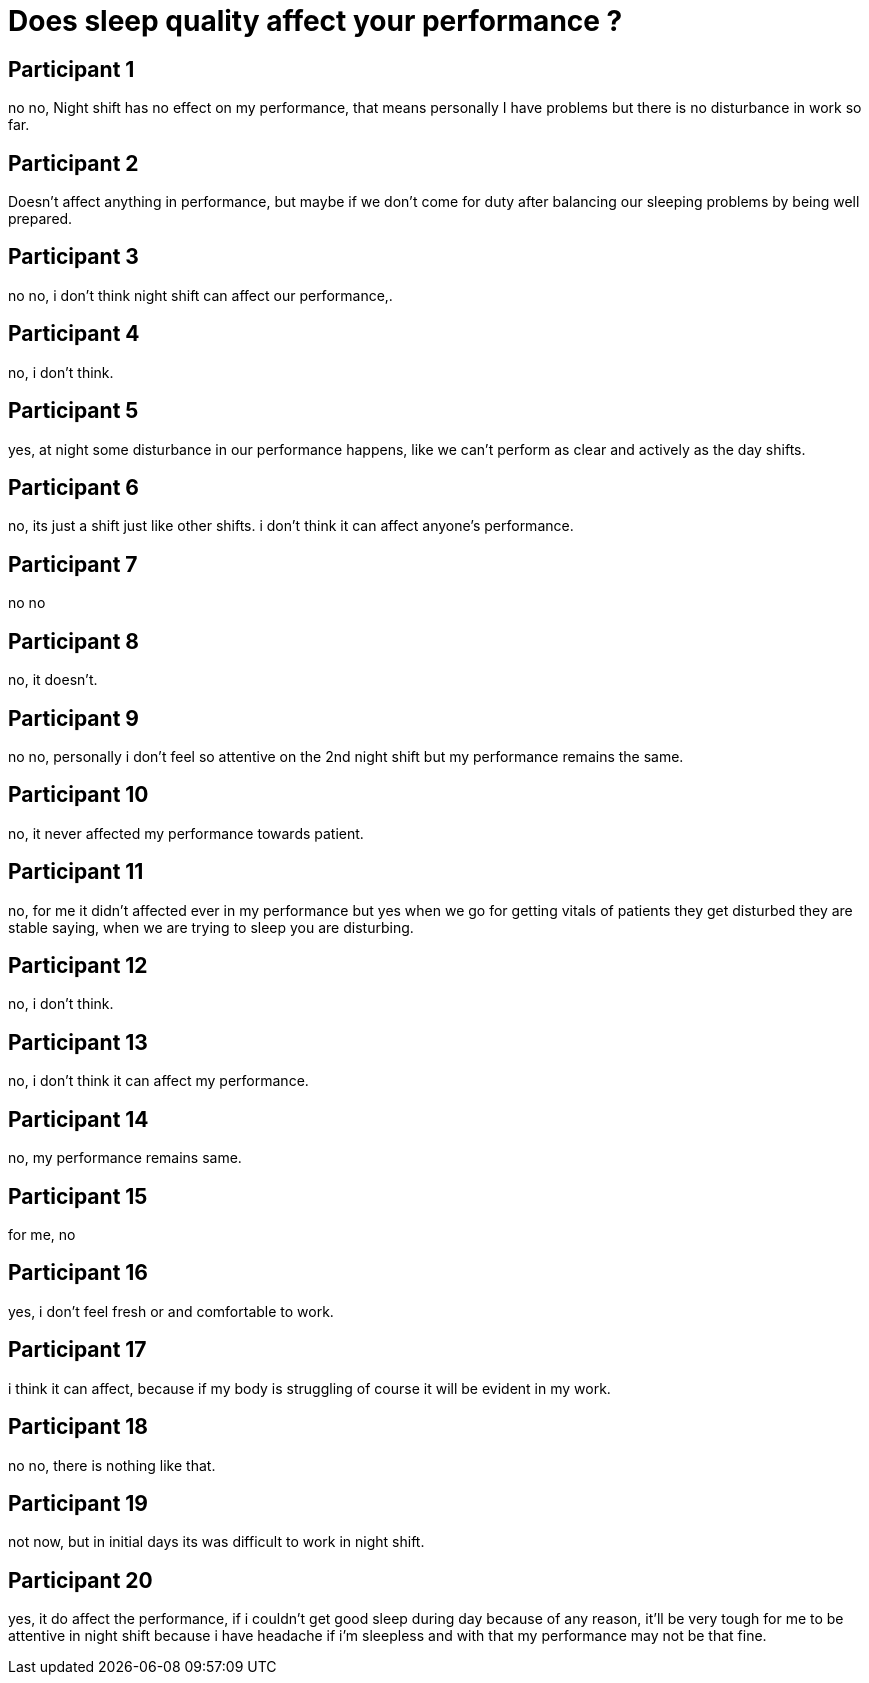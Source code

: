 = Does sleep quality affect your performance ?

== Participant 1
no no, Night shift has no effect on my performance, that means personally I have problems but there is no disturbance in work so far.

== Participant 2
Doesn't affect anything in performance, but maybe if we don't come for duty after balancing our sleeping problems by being well prepared.

== Participant 3
no no, i don't think night shift can affect our performance,.

== Participant 4
no, i don't think.

== Participant 5
yes, at night some disturbance in our performance happens, like we can't perform as clear and actively as the day shifts.

== Participant 6
no, its just a shift just like other shifts. i don't think it can affect anyone's performance.

== Participant 7
no no

== Participant 8
no, it doesn't.

== Participant 9
no no, personally i don't feel so attentive on the 2nd night shift but my performance remains the same.

== Participant 10
no, it never affected my performance towards patient.

== Participant 11
no, for me it didn't affected ever in my performance but yes when we go for getting vitals of patients they get disturbed they are stable saying, when we are trying to sleep you are disturbing.

== Participant 12
no, i don't think.

== Participant 13
no, i don't think it can affect my performance.

== Participant 14
no, my performance remains same.

== Participant 15
for me, no

== Participant 16
yes, i don't feel fresh or and comfortable to work.

== Participant 17
i think it can affect, because if my body is struggling of course it will be evident in my work. 

== Participant 18
no no, there is nothing like that.

== Participant 19
not now, but in initial days its was difficult to work in night shift.

== Participant 20
yes, it do affect the performance, if i couldn't get good sleep during day because of any reason, it'll be very tough for me to be attentive in night shift because i have headache if i'm sleepless and with that my performance may not be that fine.